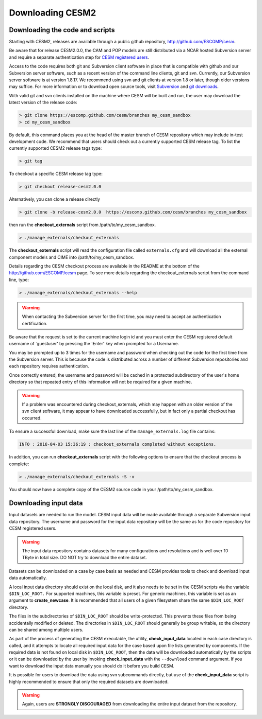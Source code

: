 .. _downloading:

===================
 Downloading CESM2
===================

Downloading the code and scripts
--------------------------------

Starting with CESM2, releases are available through a public github
repository, `http://github.com/ESCOMP/cesm <http://github.com/ESCOMP/cesm>`_. 

Be aware that for release CESM2.0.0, the CAM and POP models are still
distributed via a NCAR hosted Subversion server and require a separate
authentication step for `CESM registered users
<http://www.cesm.ucar.edu/models/register/register.html>`_.

Access to the code requires both git and Subversion client software
in place that is compatible with github and our Subversion server software, such
as a recent version of the command line clients, git and svn. Currently, our
Subversion server software is at version 1.8.17. We recommend using svn and git clients at
version 1.8 or later, though older versions may suffice. For more information or to
download open source tools, visit `Subversion <http://subversion.tigris.org/>`_
and `git downloads <https://git-scm.com/downloads>`_.

With valid git and svn clients installed on the machine where CESM will be
built and run, the user may download the latest version of the release
code:

.. code-block:: console

    > git clone https://escomp.github.com/cesm/branches my_cesm_sandbox
    > cd my_cesm_sandbox

By default, this command places you at the head of the master branch of
CESM repository which may include in-test development code. We recommend
that users should check out a currently supported CESM release tag.
To list the currently supported CESM2 release tags type:

.. code-block:: console

    > git tag

To checkout a specific CESM release tag type:

.. code-block:: console 

    > git checkout release-cesm2.0.0

Alternatively, you can clone a release directly 

.. code-block:: console

    > git clone -b release-cesm2.0.0  https://escomp.github.com/cesm/branches my_cesm_sandbox

then run the **checkout_externals** script from /path/to/my_cesm_sandbox.

.. code-block:: console

    > ./manage_externals/checkout_externals

The **checkout_externals** script will read the configuration file called ``externals.cfg`` and
will download all the external component models and CIME into /path/to/my_cesm_sandbox. 

Details regarding the CESM checkout process are available in the README
at the bottom of the `http://github.com/ESCOMP/cesm <http://github.com/ESCOMP/cesm>`_ page.
To see more details regarding the checkout_externals script from the command line, type:

.. code-block:: console

    > ./manage_externals/checkout_externals --help


.. warning:: When contacting the Subversion server for the first time, you may need to accept an authentication certification.

Be aware that the request is set to the current machine login id and you
must enter the CESM registered default username of 'guestuser' by
pressing the 'Enter' key when prompted for a Username.

You may be prompted up to 3 times for the username and password when
checking out the code for the first time from the Subversion server.
This is because the code is distributed across a number of different
Subversion repositories and each repository requires authentication.

Once correctly entered, the username and password will be cached in a
protected subdirectory of the user's home directory so that repeated
entry of this information will not be required for a given machine.

.. warning:: If a problem was encountered during checkout_externals, which may happen with an older version of the svn client software, it may appear to have downloaded successfully, but in fact only a partial checkout has occurred. 

To ensure a successful download, make sure the last line of the ``manage_externals.log`` file contains:

.. code-block:: console

	INFO : 2018-04-03 15:36:19 : checkout_externals completed without exceptions.

In addition, you can run **checkout_externals** script with the following options
to ensure that the checkout process is complete:

.. code-block:: console

    > ./manage_externals/checkout_externals -S -v
 

You should now have a complete copy of the CESM2 source code in your /path/to/my_cesm_sandbox. 


Downloading input data
----------------------

Input datasets are needed to run the model. CESM input data will be made
available through a separate Subversion input data repository. The
username and password for the input data repository will be the same as
for the code repository for CESM registered users.

.. warning:: The input data repository contains datasets for many configurations and resolutions and is well over 10 TByte in total size. DO NOT try to download the entire dataset.

Datasets can be downloaded on a case by case basis as needed and CESM
provides tools to check and download input data automatically.

A local input data directory should exist on the local disk, and it also 
needs to be set in the CESM scripts via the variable ``$DIN_LOC_ROOT.``
For supported machines, this variable is preset. For generic machines,
this variable is set as an argument to **create_newcase**. It is recommended that all users
of a given filesystem share the same ``$DIN_LOC_ROOT`` directory.

The files in the subdirectories of ``$DIN_LOC_ROOT`` should be
write-protected. This prevents these files from being accidentally
modified or deleted. The directories in ``$DIN_LOC_ROOT`` should generally
be group writable, so the directory can be shared among multiple users.

As part of the process of generating the CESM executable, the utility,
**check_input_data** located in each case directory
is called, and it attempts to locate all required input data for the
case based upon file lists generated by components. If the required
data is not found on local disk in ``$DIN_LOC_ROOT``, then the data
will be downloaded automatically by the scripts or it can be
downloaded by the user by invoking **check_input_data** with the ``--download``
command argument. If you want to download the input data manually you
should do it before you build CESM.

It is possible for users to download the data using svn subcommands
directly, but use of the **check_input_data** script is highly recommended
to ensure that only the required datasets are downloaded. 

.. warning:: Again, users are **STRONGLY DISCOURAGED** from downloading the entire input dataset from the repository.

